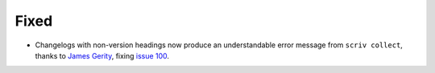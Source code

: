 Fixed
.....

- Changelogs with non-version headings now produce an understandable error
  message from ``scriv collect``, thanks to `James Gerity <pull 101_>`_, fixing
  `issue 100`_.

.. _issue 100: https://github.com/nedbat/scriv/issues/100
.. _pull 101: https://github.com/nedbat/scriv/pull/101
